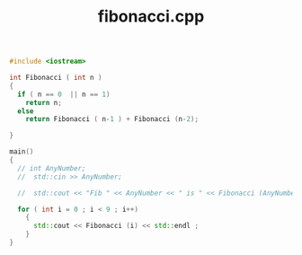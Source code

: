 #+Title: fibonacci.cpp
#+OPTIONS: ^:nil num:nil author:nil email:nil creator:nil timestamp:nil

#+BEGIN_SRC cpp :tangle fibonacci.cpp :padline no
  #include <iostream>

  int Fibonacci ( int n )
  {
    if ( n == 0  || n == 1)
      return n;
    else
      return Fibonacci ( n-1 ) + Fibonacci (n-2);

  }

  main()
  {
    // int AnyNumber;
    //  std::cin >> AnyNumber;

    //  std::cout << "Fib " << AnyNumber << " is " << Fibonacci (AnyNumber) << std::endl;

    for ( int i = 0 ; i < 9 ; i++)
      {
        std::cout << Fibonacci (i) << std::endl ;
      }
  }
#+END_SRC
